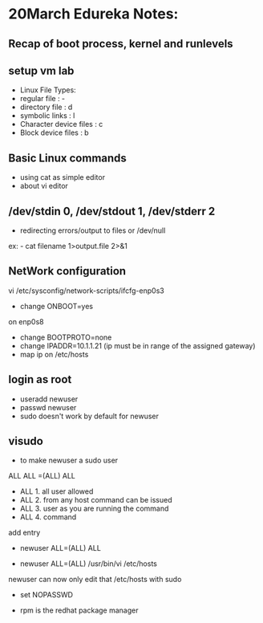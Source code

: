 * 20March Edureka Notes:

** Recap of boot process, kernel and runlevels
** setup vm lab

	- Linux File Types:
	- regular file : -
	- directory file : d
	- symbolic links : l
	- Character device files : c
	- Block device files : b

** Basic Linux commands 
	- using cat as simple editor
	- about vi editor

** /dev/stdin 0, /dev/stdout 1, /dev/stderr 2
	- redirecting errors/output to files or /dev/null
ex: - cat filename 1>output.file 2>&1

** NetWork configuration
vi /etc/sysconfig/network-scripts/ifcfg-enp0s3
-	change ONBOOT=yes
on enp0s8
-	change BOOTPROTO=none
-	change IPADDR=10.1.1.21 (ip must be in range of the assigned gateway)
- 	map ip on /etc/hosts

** login as root
- useradd newuser
- passwd newuser	
- sudo doesn't work by default for newuser

** visudo
- to make newuser a sudo user
ALL ALL =(ALL) ALL
- ALL 1. all user allowed
- ALL 2. from any host command can be issued
- ALL 3. user as you are running the command
- ALL 4. command
add entry
-	newuser ALL=(ALL) ALL

-	newuser ALL=(ALL) /usr/bin/vi /etc/hosts
newuser can now only edit that /etc/hosts with sudo

- set NOPASSWD

- rpm is the redhat package manager

